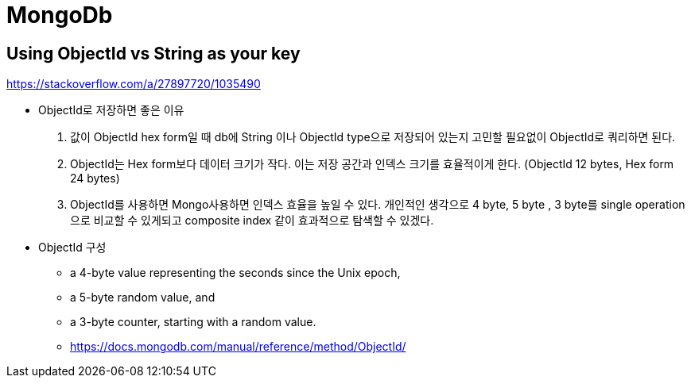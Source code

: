 = MongoDb

== Using ObjectId vs String as your key

https://stackoverflow.com/a/27897720/1035490

* ObjectId로 저장하면 좋은 이유 
1. 값이 ObjectId hex form일 때 db에 String 이나 ObjectId type으로 저장되어 있는지 고민할 필요없이 ObjectId로 쿼리하면 된다.
2. ObjectId는 Hex form보다 데이터 크기가 작다. 이는 저장 공간과 인덱스 크기를 효율적이게 한다. (ObjectId 12 bytes, Hex form 24 bytes)
3. ObjectId를 사용하면 Mongo사용하면 인덱스 효율을 높일 수 있다.
개인적인 생각으로 4 byte, 5 byte , 3 byte를 single operation으로 비교할 수 있게되고 composite index 같이 효과적으로 탐색할 수 있겠다.

* ObjectId 구성
- a 4-byte value representing the seconds since the Unix epoch,
- a 5-byte random value, and
- a 3-byte counter, starting with a random value.
- https://docs.mongodb.com/manual/reference/method/ObjectId/
